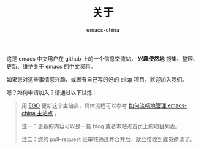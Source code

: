 #+TITLE:       关于
#+AUTHOR:      emacs-china
#+EMAIL:       emacs-china@googlegroups.com

#+URI:     /about/
#+LANGUAGE:    en
#+OPTIONS:     H:3 num:nil toc:nil \n:nil @:t ::t |:t ^:nil -:t f:t *:t <:t
#+DESCRIPTION:  about

这是 emacs 中文用户在 github 上的一个信息交流站， *兴趣使然地* 搜集、整理、更新、维护关于 emacs 的中文资料。

如果您对这些事情感兴趣，或者有自己写的好的 elisp 项目，欢迎加入我们。

嗯？如何申请加入？请通过以下试炼：
#+BEGIN_QUOTE
用 [[https://github.com/emacs-china/EGO][EGO]] 更新这个主站点，具体流程可以参考 [[http://emacs-china.org/blog/2015/09/27/%25E5%25A6%2582%25E4%25BD%2595%25E6%25B5%2581%25E7%2595%2585%25E5%259C%25B0%25E7%25AE%25A1%25E7%2590%2586-emacs-china/][如何流畅地管理 emacs-china 主站点]] 。

注一：更新的内容可以是一篇 blog 或者本站点首页上的项目列表。

注二：您的 pull-request 经审核通过并合并后，就会接收到成员邀请了。
#+END_QUOTE
